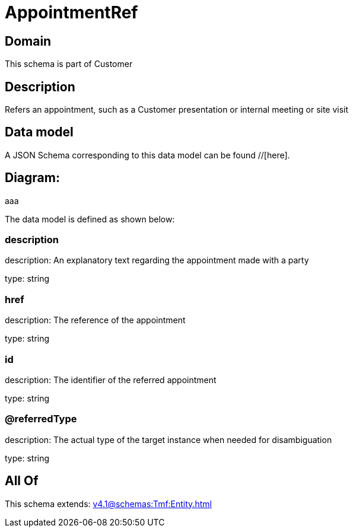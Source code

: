 = AppointmentRef

[#domain]
== Domain

This schema is part of Customer

[#description]
== Description
Refers an appointment, such as a Customer presentation or internal meeting or site visit


[#data_model]
== Data model

A JSON Schema corresponding to this data model can be found //[here].

== Diagram:
aaa

The data model is defined as shown below:


=== description
description: An explanatory text regarding the appointment made with a party

type: string


=== href
description: The reference of the appointment

type: string


=== id
description: The identifier of the referred appointment

type: string


=== @referredType
description: The actual type of the target instance when needed for disambiguation

type: string


[#all_of]
== All Of

This schema extends: xref:v4.1@schemas:Tmf:Entity.adoc[]

